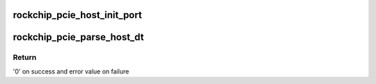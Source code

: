 .. -*- coding: utf-8; mode: rst -*-
.. src-file: drivers/pci/controller/pcie-rockchip-host.c

.. _`rockchip_pcie_host_init_port`:

rockchip_pcie_host_init_port
============================

.. c:function:: int rockchip_pcie_host_init_port(struct rockchip_pcie *rockchip)

    Initialize hardware

    :param rockchip:
        PCIe port information
    :type rockchip: struct rockchip_pcie \*

.. _`rockchip_pcie_parse_host_dt`:

rockchip_pcie_parse_host_dt
===========================

.. c:function:: int rockchip_pcie_parse_host_dt(struct rockchip_pcie *rockchip)

    Parse Device Tree

    :param rockchip:
        PCIe port information
    :type rockchip: struct rockchip_pcie \*

.. _`rockchip_pcie_parse_host_dt.return`:

Return
------

'0' on success and error value on failure

.. This file was automatic generated / don't edit.

